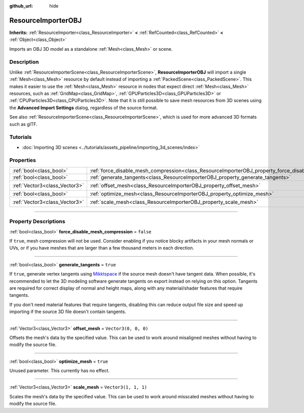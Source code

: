 :github_url: hide

.. DO NOT EDIT THIS FILE!!!
.. Generated automatically from Godot engine sources.
.. Generator: https://github.com/godotengine/godot/tree/master/doc/tools/make_rst.py.
.. XML source: https://github.com/godotengine/godot/tree/master/doc/classes/ResourceImporterOBJ.xml.

.. _class_ResourceImporterOBJ:

ResourceImporterOBJ
===================

**Inherits:** :ref:`ResourceImporter<class_ResourceImporter>` **<** :ref:`RefCounted<class_RefCounted>` **<** :ref:`Object<class_Object>`

Imports an OBJ 3D model as a standalone :ref:`Mesh<class_Mesh>` or scene.

.. rst-class:: classref-introduction-group

Description
-----------

Unlike :ref:`ResourceImporterScene<class_ResourceImporterScene>`, **ResourceImporterOBJ** will import a single :ref:`Mesh<class_Mesh>` resource by default instead of importing a :ref:`PackedScene<class_PackedScene>`. This makes it easier to use the :ref:`Mesh<class_Mesh>` resource in nodes that expect direct :ref:`Mesh<class_Mesh>` resources, such as :ref:`GridMap<class_GridMap>`, :ref:`GPUParticles3D<class_GPUParticles3D>` or :ref:`CPUParticles3D<class_CPUParticles3D>`. Note that it is still possible to save mesh resources from 3D scenes using the **Advanced Import Settings** dialog, regardless of the source format.

See also :ref:`ResourceImporterScene<class_ResourceImporterScene>`, which is used for more advanced 3D formats such as glTF.

.. rst-class:: classref-introduction-group

Tutorials
---------

- :doc:`Importing 3D scenes <../tutorials/assets_pipeline/importing_3d_scenes/index>`

.. rst-class:: classref-reftable-group

Properties
----------

.. table::
   :widths: auto

   +-------------------------------+----------------------------------------------------------------------------------------------------------+----------------------+
   | :ref:`bool<class_bool>`       | :ref:`force_disable_mesh_compression<class_ResourceImporterOBJ_property_force_disable_mesh_compression>` | ``false``            |
   +-------------------------------+----------------------------------------------------------------------------------------------------------+----------------------+
   | :ref:`bool<class_bool>`       | :ref:`generate_tangents<class_ResourceImporterOBJ_property_generate_tangents>`                           | ``true``             |
   +-------------------------------+----------------------------------------------------------------------------------------------------------+----------------------+
   | :ref:`Vector3<class_Vector3>` | :ref:`offset_mesh<class_ResourceImporterOBJ_property_offset_mesh>`                                       | ``Vector3(0, 0, 0)`` |
   +-------------------------------+----------------------------------------------------------------------------------------------------------+----------------------+
   | :ref:`bool<class_bool>`       | :ref:`optimize_mesh<class_ResourceImporterOBJ_property_optimize_mesh>`                                   | ``true``             |
   +-------------------------------+----------------------------------------------------------------------------------------------------------+----------------------+
   | :ref:`Vector3<class_Vector3>` | :ref:`scale_mesh<class_ResourceImporterOBJ_property_scale_mesh>`                                         | ``Vector3(1, 1, 1)`` |
   +-------------------------------+----------------------------------------------------------------------------------------------------------+----------------------+

.. rst-class:: classref-section-separator

----

.. rst-class:: classref-descriptions-group

Property Descriptions
---------------------

.. _class_ResourceImporterOBJ_property_force_disable_mesh_compression:

.. rst-class:: classref-property

:ref:`bool<class_bool>` **force_disable_mesh_compression** = ``false``

If ``true``, mesh compression will not be used. Consider enabling if you notice blocky artifacts in your mesh normals or UVs, or if you have meshes that are larger than a few thousand meters in each direction.

.. rst-class:: classref-item-separator

----

.. _class_ResourceImporterOBJ_property_generate_tangents:

.. rst-class:: classref-property

:ref:`bool<class_bool>` **generate_tangents** = ``true``

If ``true``, generate vertex tangents using `Mikktspace <http://www.mikktspace.com/>`__ if the source mesh doesn't have tangent data. When possible, it's recommended to let the 3D modeling software generate tangents on export instead on relying on this option. Tangents are required for correct display of normal and height maps, along with any material/shader features that require tangents.

If you don't need material features that require tangents, disabling this can reduce output file size and speed up importing if the source 3D file doesn't contain tangents.

.. rst-class:: classref-item-separator

----

.. _class_ResourceImporterOBJ_property_offset_mesh:

.. rst-class:: classref-property

:ref:`Vector3<class_Vector3>` **offset_mesh** = ``Vector3(0, 0, 0)``

Offsets the mesh's data by the specified value. This can be used to work around misaligned meshes without having to modify the source file.

.. rst-class:: classref-item-separator

----

.. _class_ResourceImporterOBJ_property_optimize_mesh:

.. rst-class:: classref-property

:ref:`bool<class_bool>` **optimize_mesh** = ``true``

Unused parameter. This currently has no effect.

.. rst-class:: classref-item-separator

----

.. _class_ResourceImporterOBJ_property_scale_mesh:

.. rst-class:: classref-property

:ref:`Vector3<class_Vector3>` **scale_mesh** = ``Vector3(1, 1, 1)``

Scales the mesh's data by the specified value. This can be used to work around misscaled meshes without having to modify the source file.

.. |virtual| replace:: :abbr:`virtual (This method should typically be overridden by the user to have any effect.)`
.. |const| replace:: :abbr:`const (This method has no side effects. It doesn't modify any of the instance's member variables.)`
.. |vararg| replace:: :abbr:`vararg (This method accepts any number of arguments after the ones described here.)`
.. |constructor| replace:: :abbr:`constructor (This method is used to construct a type.)`
.. |static| replace:: :abbr:`static (This method doesn't need an instance to be called, so it can be called directly using the class name.)`
.. |operator| replace:: :abbr:`operator (This method describes a valid operator to use with this type as left-hand operand.)`
.. |bitfield| replace:: :abbr:`BitField (This value is an integer composed as a bitmask of the following flags.)`
